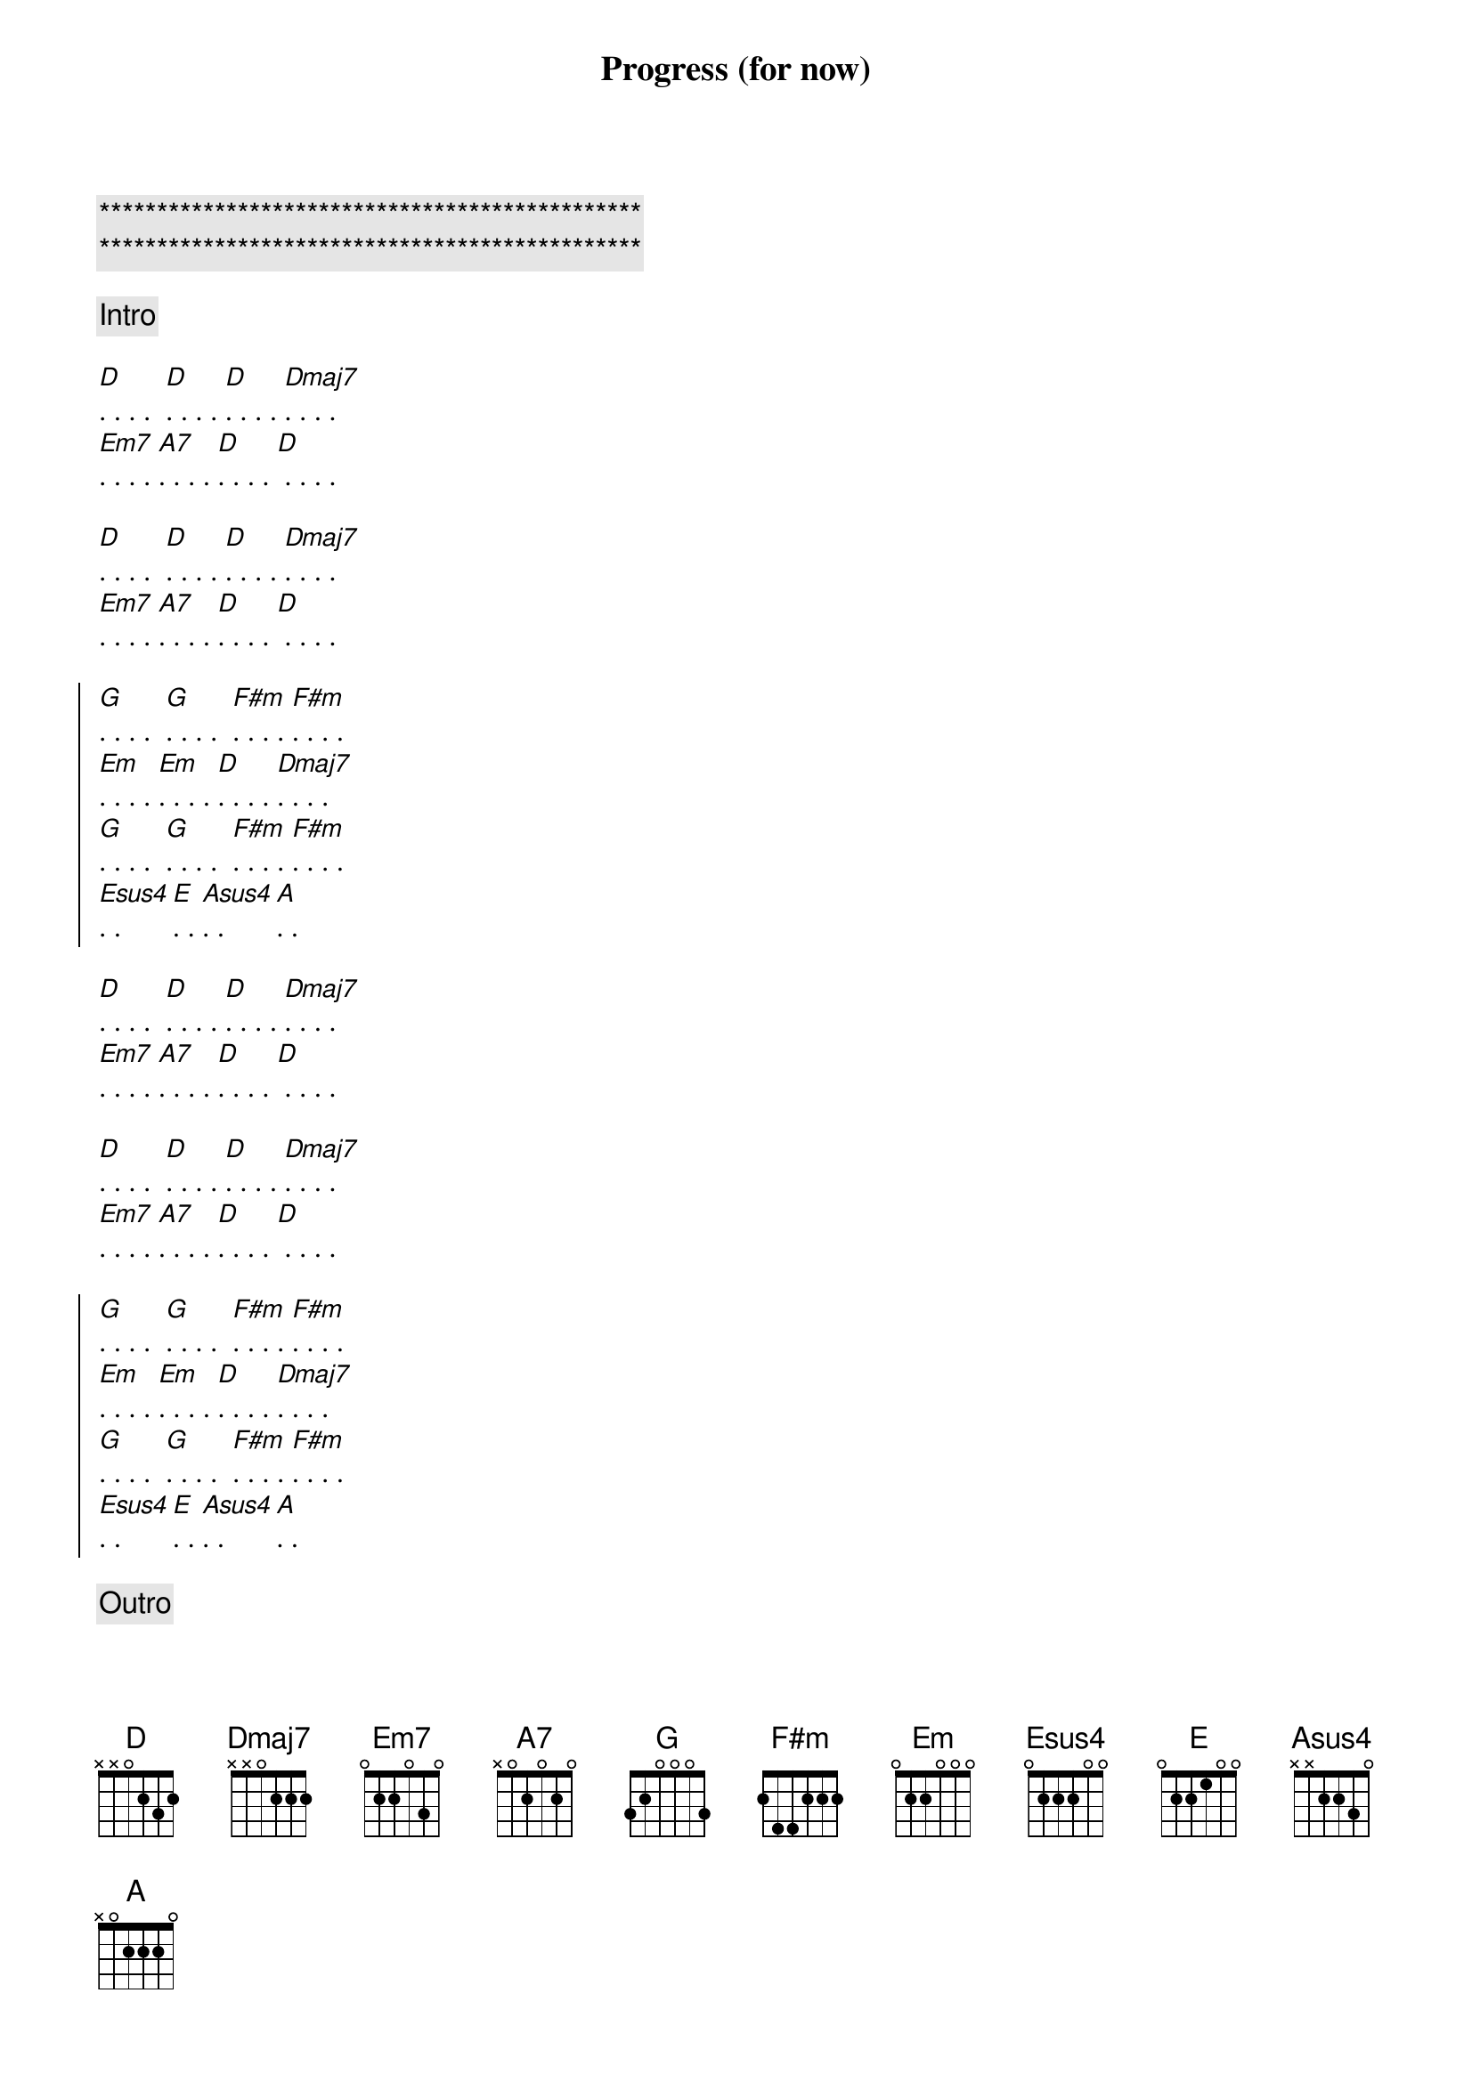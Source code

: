 {title: Progress (for now)}
{artist: Scott Davidson}
{key: D}
{duration: 2:00}

{c:***********************************************}
{c:***********************************************}

{comment: Intro}

{start_of_verse}
[D]. . . .  [D]. . . . [D]. . . . [Dmaj7]. . . . 
[Em7]. . . . [A7]. . . . [D]. . . . [D] . . . .

[D]. . . .  [D]. . . . [D]. . . . [Dmaj7]. . . . 
[Em7]. . . . [A7]. . . . [D]. . . . [D] . . . .
{end_of_verse}

{start_of_chorus}
[G]. . . .  [G]. . . .  [F#m]. . . . [F#m]. . . . 
[Em]. . . . [Em]. . . . [D]. . . . [Dmaj7]. . . . 
[G]. . . .  [G]. . . .  [F#m]. . . . [F#m]. . . . 
[Esus4]. . [E]. . [Asus4]. . [A]. . 
{end_of_chorus}

{start_of_verse}
[D]. . . .  [D]. . . . [D]. . . . [Dmaj7]. . . . 
[Em7]. . . . [A7]. . . . [D]. . . . [D] . . . .

[D]. . . .  [D]. . . . [D]. . . . [Dmaj7]. . . . 
[Em7]. . . . [A7]. . . . [D]. . . . [D] . . . .
{end_of_verse}

{start_of_chorus}
[G]. . . .  [G]. . . .  [F#m]. . . . [F#m]. . . . 
[Em]. . . . [Em]. . . . [D]. . . . [Dmaj7]. . . . 
[G]. . . .  [G]. . . .  [F#m]. . . . [F#m]. . . . 
[Esus4]. . [E]. . [Asus4]. . [A]. . 
{end_of_chorus}

{c: Outro}
[D]. . . .  [D]. . . . [D]. . . . [Dmaj7]. . . . 
[Em7]. . . . [A7]. . . . [D]. . . . [D] . . . .

[Em7]. . . . [Asus4]. . [A7]. . [D]. . . . . . . .
